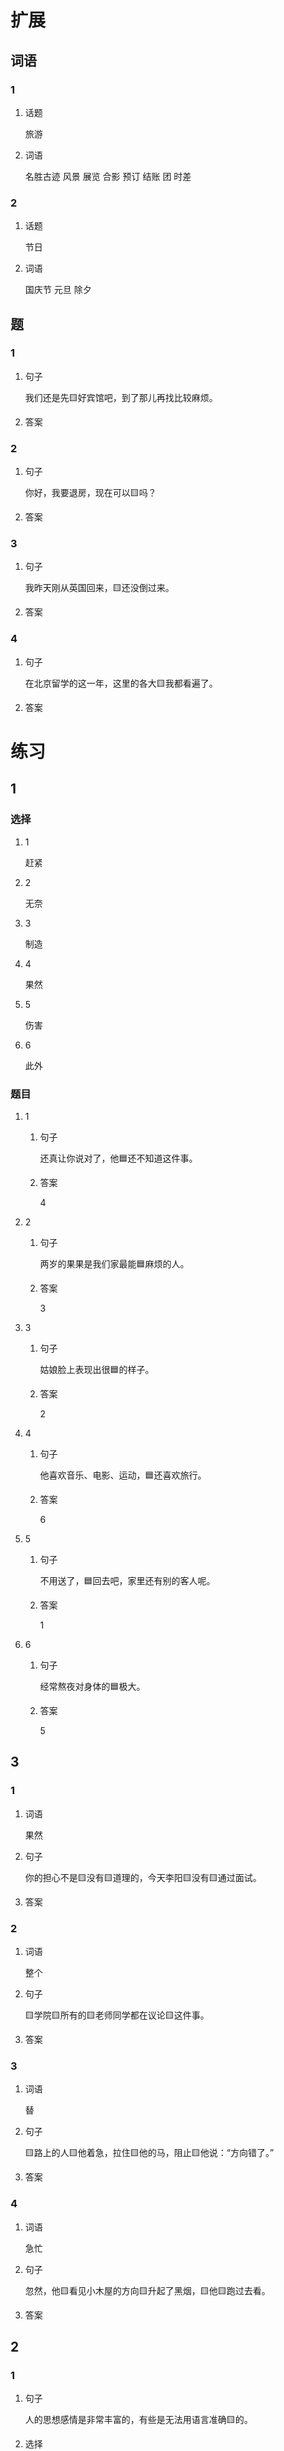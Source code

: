 * 扩展

** 词语

*** 1

**** 话题

旅游

**** 词语

名胜古迹
风景
展览
合影
预订
结账
团
时差

*** 2

**** 话题

节日

**** 词语

国庆节
元旦
除夕

** 题

*** 1

**** 句子

我们还是先🟨好宾馆吧，到了那儿再找比较麻烦。

**** 答案



*** 2

**** 句子

你好，我要退房，现在可以🟨吗？

**** 答案



*** 3

**** 句子

我昨天刚从英国回来，🟨还没倒过来。

**** 答案



*** 4

**** 句子

在北京留学的这一年，这里的各大🟨我都看遍了。

**** 答案


* 练习

** 1
:PROPERTIES:
:ID: 733bec0d-178f-4ec7-9616-ac3f577c0353
:END:

*** 选择

**** 1

赶紧

**** 2

无奈

**** 3

制造

**** 4

果然

**** 5

伤害

**** 6

此外

*** 题目

**** 1

***** 句子

还真让你说对了，他🟦还不知道这件事。

***** 答案

4

**** 2

***** 句子

两岁的果果是我们家最能🟦麻烦的人。

***** 答案

3

**** 3

***** 句子

姑娘脸上表现出很🟦的样子。

***** 答案

2

**** 4

***** 句子

他喜欢音乐、电影、运动，🟦还喜欢旅行。

***** 答案

6

**** 5

***** 句子

不用送了，🟦回去吧，家里还有别的客人呢。

***** 答案

1

**** 6

***** 句子

经常熬夜对身体的🟦极大。

***** 答案

5

** 3

*** 1

**** 词语

果然

**** 句子

你的担心不是🟨没有🟨道理的，今天李阳🟨没有🟨通过面试。

**** 答案



*** 2

**** 词语

整个

**** 句子

🟨学院🟨所有的🟨老师同学都在议论🟨这件事。

**** 答案



*** 3

**** 词语

替

**** 句子

🟨路上的人🟨他着急，拉住🟨他的马，阻止🟨他说：“方向错了。”

**** 答案



*** 4

**** 词语

急忙

**** 句子

忽然，他🟨看见小木屋的方向🟨升起了黑烟，🟨他🟨跑过去看。

**** 答案



** 2

*** 1

**** 句子

人的思想感情是非常丰富的，有些是无法用语言准确🟨的。

**** 选择

***** a

表示

***** b

表达

**** 答案



*** 2

**** 句子

你🟨给他回个电话，他好像有什么急事找你。

**** 选择

***** a

急忙

***** b

赶紧

**** 答案



*** 3

**** 句子

今天是不可能了，你🟨安排一个时间见面吧。

**** 选择

***** a

此外

***** b

另外

**** 答案



*** 4

**** 句子

胆星（míngxīng，star）的影响力🟨不一般。

**** 选择

***** a

果然

***** b

居然

**** 答案



